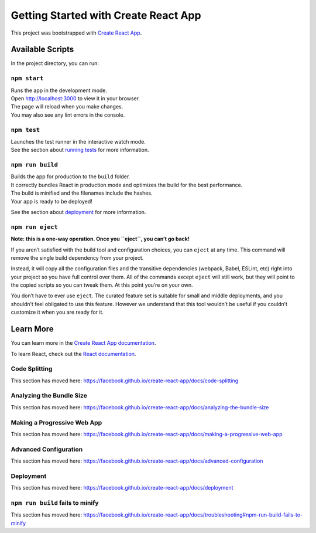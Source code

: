 Getting Started with Create React App
=====================================

This project was bootstrapped with `Create React
App <https://github.com/facebook/create-react-app>`__.

Available Scripts
-----------------

In the project directory, you can run:

``npm start``
~~~~~~~~~~~~~

| Runs the app in the development mode.
| Open http://localhost:3000 to view it in your browser.

| The page will reload when you make changes.
| You may also see any lint errors in the console.

``npm test``
~~~~~~~~~~~~

| Launches the test runner in the interactive watch mode.
| See the section about `running
  tests <https://facebook.github.io/create-react-app/docs/running-tests>`__
  for more information.

``npm run build``
~~~~~~~~~~~~~~~~~

| Builds the app for production to the ``build`` folder.
| It correctly bundles React in production mode and optimizes the build
  for the best performance.

| The build is minified and the filenames include the hashes.
| Your app is ready to be deployed!

See the section about
`deployment <https://facebook.github.io/create-react-app/docs/deployment>`__
for more information.

``npm run eject``
~~~~~~~~~~~~~~~~~

**Note: this is a one-way operation. Once you ``eject``, you can’t go
back!**

If you aren’t satisfied with the build tool and configuration choices,
you can ``eject`` at any time. This command will remove the single build
dependency from your project.

Instead, it will copy all the configuration files and the transitive
dependencies (webpack, Babel, ESLint, etc) right into your project so
you have full control over them. All of the commands except ``eject``
will still work, but they will point to the copied scripts so you can
tweak them. At this point you’re on your own.

You don’t have to ever use ``eject``. The curated feature set is
suitable for small and middle deployments, and you shouldn’t feel
obligated to use this feature. However we understand that this tool
wouldn’t be useful if you couldn’t customize it when you are ready for
it.

Learn More
----------

You can learn more in the `Create React App
documentation <https://facebook.github.io/create-react-app/docs/getting-started>`__.

To learn React, check out the `React
documentation <https://reactjs.org/>`__.

Code Splitting
~~~~~~~~~~~~~~

This section has moved here:
https://facebook.github.io/create-react-app/docs/code-splitting

Analyzing the Bundle Size
~~~~~~~~~~~~~~~~~~~~~~~~~

This section has moved here:
https://facebook.github.io/create-react-app/docs/analyzing-the-bundle-size

Making a Progressive Web App
~~~~~~~~~~~~~~~~~~~~~~~~~~~~

This section has moved here:
https://facebook.github.io/create-react-app/docs/making-a-progressive-web-app

Advanced Configuration
~~~~~~~~~~~~~~~~~~~~~~

This section has moved here:
https://facebook.github.io/create-react-app/docs/advanced-configuration

Deployment
~~~~~~~~~~

This section has moved here:
https://facebook.github.io/create-react-app/docs/deployment

``npm run build`` fails to minify
~~~~~~~~~~~~~~~~~~~~~~~~~~~~~~~~~

This section has moved here:
https://facebook.github.io/create-react-app/docs/troubleshooting#npm-run-build-fails-to-minify
